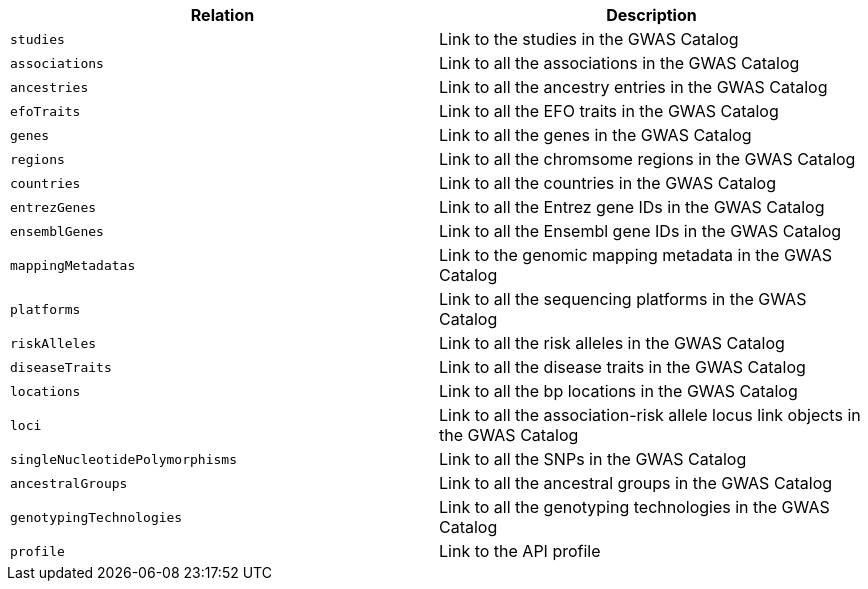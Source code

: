 |===
|Relation|Description

|`studies`
|Link to the studies in the GWAS Catalog

|`associations`
|Link to all the associations in the GWAS Catalog

|`ancestries`
|Link to all the ancestry entries in the GWAS Catalog

|`efoTraits`
|Link to all the EFO traits in the GWAS Catalog

|`genes`
|Link to all the genes in the GWAS Catalog

|`regions`
|Link to all the chromsome regions in the GWAS Catalog

|`countries`
|Link to all the countries in the GWAS Catalog

|`entrezGenes`
|Link to all the Entrez gene IDs in the GWAS Catalog

|`ensemblGenes`
|Link to all the Ensembl gene IDs in the GWAS Catalog

|`mappingMetadatas`
|Link to the genomic mapping metadata in the GWAS Catalog

|`platforms`
|Link to all the sequencing platforms in the GWAS Catalog

|`riskAlleles`
|Link to all the risk alleles in the GWAS Catalog

|`diseaseTraits`
|Link to all the disease traits in the GWAS Catalog

|`locations`
|Link to all the bp locations in the GWAS Catalog

|`loci`
|Link to all the association-risk allele locus link objects in the GWAS Catalog

|`singleNucleotidePolymorphisms`
|Link to all the SNPs in the GWAS Catalog

|`ancestralGroups`
|Link to all the ancestral groups in the GWAS Catalog

|`genotypingTechnologies`
|Link to all the genotyping technologies in the GWAS Catalog

|`profile`
|Link to the API profile

|===
